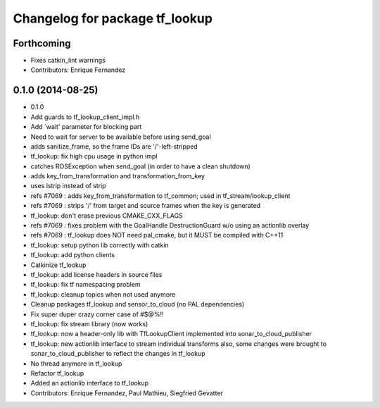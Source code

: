 ^^^^^^^^^^^^^^^^^^^^^^^^^^^^^^^
Changelog for package tf_lookup
^^^^^^^^^^^^^^^^^^^^^^^^^^^^^^^

Forthcoming
-----------
* Fixes catkin_lint warnings
* Contributors: Enrique Fernandez

0.1.0 (2014-08-25)
------------------
* 0.1.0
* Add guards to tf_lookup_client_impl.h
* Add `wait' parameter for blocking part
* Need to wait for server to be available before using send_goal
* adds sanitize_frame, so the frame IDs are '/'-left-stripped
* tf_lookup: fix high cpu usage in python impl
* catches ROSException when send_goal (in order to have a clean shutdown)
* adds key_from_transformation and transformation_from_key
* uses lstrip instead of strip
* refs #7069 : adds key_from_transformation to tf_common; used in tf_stream/lookup_client
* refs #7069 : strips '/' from target and source frames when the key is generated
* tf_lookup: don't erase previous CMAKE_CXX_FLAGS
* refs #7069 : fixes problem with the GoalHandle DestructionGuard w/o using an actionlib overlay
* refs #7069 : tf_lookup does NOT need pal_cmake, but it MUST be compiled with C++11
* tf_lookup: setup python lib correctly with catkin
* tf_lookup: add python clients
* Catkinize tf_lookup
* tf_lookup: add license headers in source files
* tf_lookup: fix tf namespacing problem
* tf_lookup: cleanup topics when not used anymore
* Cleanup packages tf_lookup and sensor_to_cloud (no PAL dependencies)
* Fix super duper crazy corner case of #$@%!!
* tf_lookup: fix stream library (now works)
* tf_lookup: now a header-only lib with TfLookupClient
  implemented into sonar_to_cloud_publisher
* tf_lookup: new actionlib interface to stream individual transforms
  also, some changes were brought to sonar_to_cloud_publisher
  to reflect the changes in tf_lookup
* No thread anymore in tf_lookup
* Refactor tf_lookup
* Added an actionlib interface to tf_lookup
* Contributors: Enrique Fernandez, Paul Mathieu, Siegfried Gevatter
